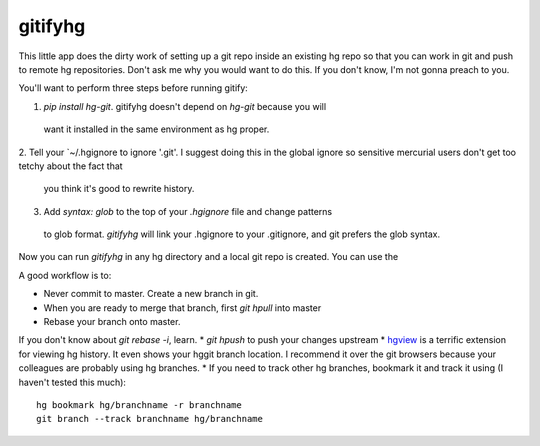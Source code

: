 gitifyhg
========

This little app does the dirty work of setting up a git repo inside an existing
hg repo so that you can work in git and push to remote hg repositories.
Don't ask me why you would want to do this. If you don't know,
I'm not gonna preach to you.

You'll want to perform three steps before running gitify:

1. `pip install hg-git`. gitifyhg doesn't depend on `hg-git` because you will
 want it installed in the same environment as hg proper.

2. Tell your `~/.hgignore to ignore '.git'. I suggest doing this in the global
ignore so sensitive mercurial users don't get too tetchy about the fact that
 you think it's good to rewrite history.

3. Add `syntax: glob` to the top of your `.hgignore` file and change patterns
 to glob format. `gitifyhg` will link your .hgignore to your .gitignore, and
 git prefers the glob syntax.

Now you can run `gitifyhg` in any hg directory and a local git repo is created.
You can use the

A good workflow is to:

* Never commit to master. Create a new branch in git.
* When you are ready to merge that branch, first `git hpull` into master
* Rebase your branch onto master.
If you don't know about `git rebase -i`, learn.
* `git hpush` to push your changes upstream
* `hgview <http://www.logilab.org/project/hgview/>`_ is a terrific extension
for viewing hg history. It even shows your hggit branch location.
I recommend it over the git browsers because your colleagues are probably
using hg branches.
* If you need to track other hg branches, bookmark it and track it using
(I haven't tested this much)::
    hg bookmark hg/branchname -r branchname
    git branch --track branchname hg/branchname
